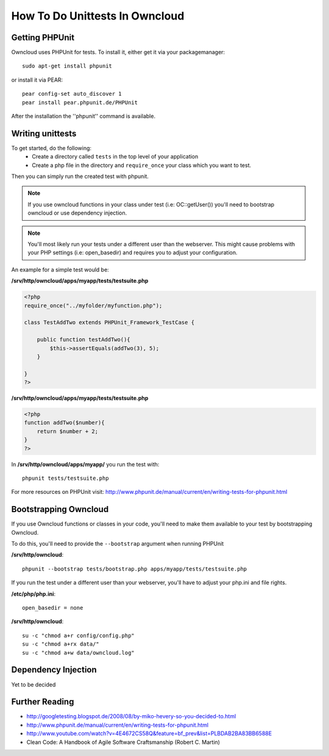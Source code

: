 How To Do Unittests In Owncloud
===============================

Getting PHPUnit
---------------

Owncloud uses PHPUnit for tests. To install it, either get it via your packagemanager::

  sudo apt-get install phpunit

or install it via PEAR::

  pear config-set auto_discover 1
  pear install pear.phpunit.de/PHPUnit

After the installation the ''phpunit'' command is available.

Writing unittests
-----------------

To get started, do the following:
 - Create a directory called ``tests`` in the top level of your application
 - Create a php file in the directory and ``require_once`` your class which you want to test.

Then you can simply run the created test with phpunit.

.. note:: If you use owncloud functions in your class under test (i.e: OC::getUser()) you'll need to bootstrap owncloud or use dependency injection.

.. note:: You'll most likely run your tests under a different user than the webserver. This might cause problems with your PHP settings (i.e: open_basedir) and requires you to adjust your configuration.

An example for a simple test would be:

**/srv/http/owncloud/apps/myapp/tests/testsuite.php**

.. code-block:: php

  <?php
  require_once("../myfolder/myfunction.php");
  
  class TestAddTwo extends PHPUnit_Framework_TestCase {
  
      public function testAddTwo(){
          $this->assertEquals(addTwo(3), 5);
      }
  
  }
  ?>

**/srv/http/owncloud/apps/myapp/tests/testsuite.php**

.. code-block:: php

  <?php
  function addTwo($number){
      return $number + 2;
  }
  ?>

In **/srv/http/owncloud/apps/myapp/** you run the test with::

  phpunit tests/testsuite.php


For more resources on PHPUnit visit: http://www.phpunit.de/manual/current/en/writing-tests-for-phpunit.html

Bootstrapping Owncloud
----------------------
If you use Owncloud functions or classes in your code, you'll need to make them available to your test by bootstrapping Owncloud. 

To do this, you'll need to provide the ``--bootstrap`` argument when running PHPUnit

**/srv/http/owncloud**::

  phpunit --bootstrap tests/bootstrap.php apps/myapp/tests/testsuite.php

If you run the test under a different user than your webserver, you'll have to
adjust your php.ini and file rights.

**/etc/php/php.ini**::

  open_basedir = none

**/srv/http/owncloud**::

  su -c "chmod a+r config/config.php"
  su -c "chmod a+rx data/"
  su -c "chmod a+w data/owncloud.log"

Dependency Injection
--------------------
Yet to be decided

Further Reading
---------------
- http://googletesting.blogspot.de/2008/08/by-miko-hevery-so-you-decided-to.html
- http://www.phpunit.de/manual/current/en/writing-tests-for-phpunit.html
- http://www.youtube.com/watch?v=4E4672CS58Q&feature=bf_prev&list=PLBDAB2BA83BB6588E
- Clean Code: A Handbook of Agile Software Craftsmanship (Robert C. Martin)
